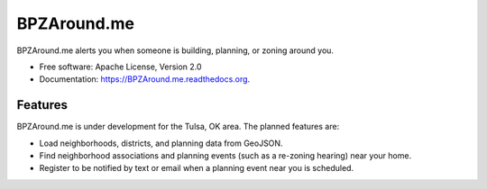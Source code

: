 ===============================
BPZAround.me
===============================

.. no_image https://badge.fury.io/py/BPZAround.me.png
    :target: http://badge.fury.io/py/BPZAround.me

.. image:: https://travis-ci.org/codefortulsa/BPZAround.me.png?branch=master
        :target: https://travis-ci.org/codefortulsa/BPZAround.me

.. no_image https://pypip.in/d/BPZAround.me/badge.png
        :target: https://pypi.python.org/pypi/BPZAround.me

.. image:: .. https://coveralls.io/repos/codefortulsa/BPZAround.me/badge.png
        :target: https://coveralls.io/r/codefortulsa/BPZAround.me


BPZAround.me alerts you when someone is building, planning, or zoning around you.

* Free software: Apache License, Version 2.0
* Documentation: https://BPZAround.me.readthedocs.org.

Features
--------
BPZAround.me is under development for the Tulsa, OK area.  The planned
features are:

* Load neighborhoods, districts, and planning data from GeoJSON.
* Find neighborhood associations and planning events (such as a re-zoning
  hearing) near your home.
* Register to be notified by text or email when a planning event near you
  is scheduled.
